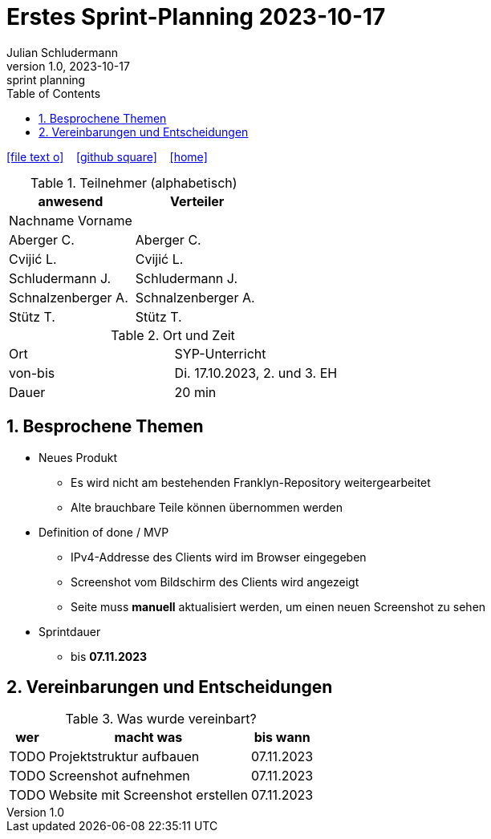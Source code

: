 = Erstes Sprint-Planning 2023-10-17
Julian Schludermann
1.0, 2023-10-17: sprint planning
ifndef::imagesdir[:imagesdir: images]
:icons: font
:sectnums:    // Nummerierung der Überschriften / section numbering
:toc: left

//Need this blank line after ifdef, don't know why...
ifdef::backend-html5[]

// https://fontawesome.com/v4.7.0/icons/
icon:file-text-o[link=https://raw.githubusercontent.com/htl-leonding-college/asciidoctor-docker-template/master/asciidocs/{docname}.adoc] ‏ ‏ ‎
icon:github-square[link=https://github.com/htl-leonding-college/asciidoctor-docker-template] ‏ ‏ ‎
icon:home[link=https://htl-leonding.github.io/]
endif::backend-html5[]


.Teilnehmer (alphabetisch)
|===
|anwesend |Verteiler

|Nachname Vorname
|

|Aberger C.
|Aberger C.

|Cvijić L.
|Cvijić L.

|Schludermann J.
|Schludermann J.

|Schnalzenberger A.
|Schnalzenberger A.

|Stütz T.
|Stütz T.
|===

.Ort und Zeit
[cols=2*]
|===
|Ort
|SYP-Unterricht

|von-bis
|Di. 17.10.2023, 2. und 3. EH
|Dauer
|20 min
|===

== Besprochene Themen

* Neues Produkt
** Es wird nicht am bestehenden Franklyn-Repository weitergearbeitet
** Alte brauchbare Teile können übernommen werden

* Definition of done / MVP
** IPv4-Addresse des Clients wird im Browser eingegeben
** Screenshot vom Bildschirm des Clients wird angezeigt
** Seite muss *manuell* aktualisiert werden, um einen neuen Screenshot zu sehen

* Sprintdauer
** bis *07.11.2023*

== Vereinbarungen und Entscheidungen

.Was wurde vereinbart?
[%autowidth]
|===
|wer |macht was |bis wann

|TODO
|Projektstruktur aufbauen
|07.11.2023

|TODO
|Screenshot aufnehmen
|07.11.2023

|TODO
|Website mit Screenshot erstellen
|07.11.2023

|===

